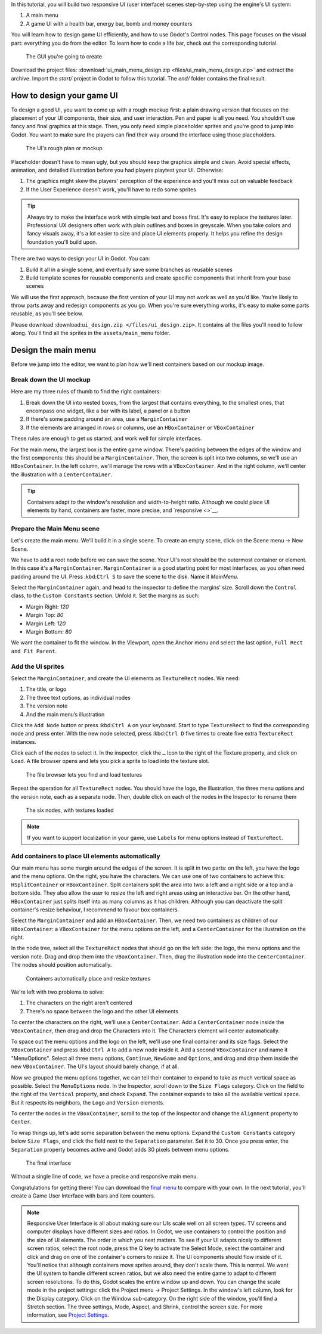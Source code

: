In this tutorial, you will build two responsive UI (user interface)
scenes step-by-step using the engine's UI system:

1. A main menu
2. A game UI with a health bar, energy bar, bomb and money counters

You will learn how to design game UI efficiently, and how to use Godot's
Control nodes. This page focuses on the visual part: everything you do
from the editor. To learn how to code a life bar, 
check out the corresponding tutorial.

.. figure:: img/ui_main_menu_design_final_result.png
   :alt: The GUI you're going to create

   The GUI you're going to create

Download the project files: :download:`ui_main_menu_design.zip <files/ui_main_menu_design.zip>` and extract the archive. Import the `start/` project in Godot to follow this tutorial. The `end/` folder contains the final result.

.. note: 

    Read the ref:\ ``ui_design_guide`` first to learn how Godot’s UI system works

How to design your game UI
--------------------------

To design a good UI, you want to come up with a rough mockup first: a
plain drawing version that focuses on the placement of your UI
components, their size, and user interaction. Pen and paper is all you
need. You shouldn't use fancy and final graphics at this stage. Then,
you only need simple placeholder sprites and you're good to jump into
Godot. You want to make sure the players can find their way around the
interface using those placeholders.

.. figure:: img/ui_design_rough.png
   :alt: The UI's rough plan or mockup

   The UI's rough plan or mockup

Placeholder doesn't have to mean ugly, but you should keep the graphics
simple and clean. Avoid special effects, animation, and detailed
illustration before you had players playtest your UI. Otherwise:

1. The graphics might skew the players' perception of the experience and
   you'll miss out on valuable feedback
2. If the User Experience doesn't work, you'll have to redo some sprites

.. tip::

    Always try to make the interface work with simple text and
    boxes first. It's easy to replace the textures later. Professional UX
    designers often work with plain outlines and boxes in greyscale. When
    you take colors and fancy visuals away, it's a lot easier to size and
    place UI elements properly. It helps you refine the design foundation
    you'll build upon.

There are two ways to design your UI in Godot. You can:

1. Build it all in a single scene, and eventually save some branches as
   reusable scenes
2. Build template scenes for reusable components and create specific
   components that inherit from your base scenes

We will use the first approach, because the first version of your UI may
not work as well as you’d like. You’re likely to throw parts away and
redesign components as you go. When you're sure everything works, it's
easy to make some parts reusable, as you'll see below.

Please download :download:``ui_design.zip </files/ui_design.zip>``. It
contains all the files you'll need to follow along. You'll find all the
sprites in the ``assets/main_menu`` folder.

.. figure:: img/ui_main_menu_placeholder_assets.png
   :alt: The files you'll find in Godot. The graphics look cleaner than
   on the rough design, but they're still placeholders

   The files you'll find in Godot. The graphics look cleaner than on the
   rough design, but they're still placeholders

Design the main menu
--------------------

Before we jump into the editor, we want to plan how we'll nest
containers based on our mockup image.

Break down the UI mockup
~~~~~~~~~~~~~~~~~~~~~~~~

Here are my three rules of thumb to find the right containers:

1. Break down the UI into nested boxes, from the largest that contains
   everything, to the smallest ones, that encompass one widget, like a
   bar with its label, a panel or a button
2. If there's some padding around an area, use a ``MarginContainer``
3. If the elements are arranged in rows or columns, use an
   ``HBoxContainer`` or ``VBoxContainer``

These rules are enough to get us started, and work well for simple
interfaces.

For the main menu, the largest box is the entire game window. There's
padding between the edges of the window and the first components: this
should be a ``MarginContainer``. Then, the screen is split into two
columns, so we'll use an ``HBoxContainer``. In the left column, we'll
manage the rows with a ``VBoxContainer``. And in the right column, we'll
center the illustration with a ``CenterContainer``.

.. figure:: img/ui-mockup-break-down.png
   :alt: Interface building blocks, broken down using the three rules of
   thumb

   Interface building blocks, broken down using the three rules of thumb

.. tip:: 

    Containers adapt to the window's resolution and width-to-height
    ratio. Although we could place UI elements by hand, containers are
    faster, more precise, and `responsive <>`__.

Prepare the Main Menu scene
~~~~~~~~~~~~~~~~~~~~~~~~~~~

Let's create the main menu. We'll build it in a single scene. To create
an empty scene, click on the Scene menu -> New Scene.

We have to add a root node before we can save the scene. Your UI's root
should be the outermost container or element. In this case it's a
``MarginContainer``. ``MarginContainer`` is a good starting point for
most interfaces, as you often need padding around the UI. Press
:kbd:``Ctrl S`` to save the scene to the disk. Name it *MainMenu*.

Select the ``MarginContainer`` again, and head to the inspector to
define the margins' size. Scroll down the ``Control`` class, to the
``Custom Constants`` section. Unfold it. Set the margins as such:

-  Margin Right: *120*
-  Margin Top: *80*
-  Margin Left: *120*
-  Margin Bottom: *80*

We want the container to fit the window. In the Viewport, open the
Anchor menu and select the last option, ``Full Rect and Fit Parent``.

Add the UI sprites
~~~~~~~~~~~~~~~~~~

Select the ``MarginContainer``, and create the UI elements as
``TextureRect`` nodes. We need:

1. The title, or logo
2. The three text options, as individual nodes
3. The version note
4. And the main menu’s illustration

Click the ``Add Node`` button or press :kbd:``Ctrl A`` on your keyboard.
Start to type ``TextureRect`` to find the corresponding node and press
enter. With the new node selected, press :kbd:``Ctrl D`` five times to
create five extra ``TextureRect`` instances.

Click each of the nodes to select it. In the inspector, click the ``…``
Icon to the right of the Texture property, and click on ``Load``. A file
browser opens and lets you pick a sprite to load into the texture slot.

.. figure:: img/ui_TextureRect_load_texture.png
   :alt: The file browser lets you find and load textures

   The file browser lets you find and load textures

Repeat the operation for all ``TextureRect`` nodes. You should have the
logo, the illustration, the three menu options and the version note,
each as a separate node. Then, double click on each of the nodes in the
Inspector to rename them

.. figure:: img/ui_main_menu_6_TextureRect_nodes.png
   :alt: The six nodes, with textures loaded

   The six nodes, with textures loaded

.. note:: 

    If you want to support localization in your game, use
    ``Labels`` for menu options instead of ``TextureRect``.

Add containers to place UI elements automatically
~~~~~~~~~~~~~~~~~~~~~~~~~~~~~~~~~~~~~~~~~~~~~~~~~

Our main menu has some margin around the edges of the screen. It is
split in two parts: on the left, you have the logo and the menu options.
On the right, you have the characters. We can use one of two containers
to achieve this: ``HSplitContainer`` or ``HBoxContainer``. Split
containers split the area into two: a left and a right side or a top and
a bottom side. They also allow the user to resize the left and right
areas using an interactive bar. On the other hand, ``HBoxContainer``
just splits itself into as many columns as it has children. Although you
can deactivate the split container's resize behaviour, I recommend to
favour box containers.

Select the ``MarginContainer`` and add an ``HBoxContainer``. Then, we
need two containers as children of our ``HBoxContainer``: a
``VBoxContainer`` for the menu options on the left, and a
``CenterContainer`` for the illustration on the right.

.. figure:: img/ui_main_menu_containers_step_1.png
   :alt: You should have four nested containers, and the TextureRect
   nodes sitting aside from it

   You should have four nested containers, and the TextureRect nodes
   sitting aside from it

In the node tree, select all the ``TextureRect`` nodes that should go on
the left side: the logo, the menu options and the version note. Drag and
drop them into the ``VBoxContainer``. Then, drag the illustration node
into the ``CenterContainer``. The nodes should position automatically.

.. figure:: img/ui_main_menu_containers_step_2.png
   :alt: Containers automatically place and resize textures

   Containers automatically place and resize textures

We're left with two problems to solve:

1. The characters on the right aren't centered
2. There's no space between the logo and the other UI elements

To center the characters on the right, we'll use a ``CenterContainer``.
Add a ``CenterContainer`` node inside the ``VBoxContainer``, then drag
and drop the Characters into it. The Characters element will center
automatically.

.. figure:: img/ui_main_menu_containers_step_3.png
   :alt: The character node centers inside the right half of the screen
   as soon as you place it inside the CenterContainer

   The character node centers inside the right half of the screen as
   soon as you place it inside the CenterContainer

To space out the menu options and the logo on the left, we'll use one
final container and its size flags. Select the ``VBoxContainer`` and
press :kbd:``Ctrl A`` to add a new node inside it. Add a second
``VBoxContainer`` and name it "MenuOptions". Select all three menu
options, ``Continue``, ``NewGame`` and ``Options``, and drag and drop
them inside the new ``VBoxContainer``. The UI's layout should barely
change, if at all.

.. figure:: img/ui_main_menu_containers_step_4.png
   :alt: Place the new container between the other two nodes to retain
   the UI's layout

   Place the new container between the other two nodes to retain the
   UI's layout

Now we grouped the menu options together, we can tell their container to
expand to take as much vertical space as possible. Select the
``MenuOptions`` node. In the Inspector, scroll down to the
``Size Flags`` category. Click on the field to the right of the
``Vertical`` property, and check ``Expand``. The container expands to
take all the available vertical space. But it respects its neighbors,
the ``Logo`` and ``Version`` elements.

To center the nodes in the ``VBoxContainer``, scroll to the top of the
Inspector and change the ``Alignment`` property to ``Center``.

.. figure:: img/ui_main_menu_containers_step_5.png
   :alt: The menu options should center vertically in the UI's left
   column

   The menu options should center vertically in the UI's left column

To wrap things up, let's add some separation between the menu options.
Expand the ``Custom Constants`` category below ``Size Flags``, and click
the field next to the ``Separation`` parameter. Set it to 30. Once you
press enter, the ``Separation`` property becomes active and Godot adds
30 pixels between menu options.

.. figure:: img/ui_main_menu_design_final_result.png
   :alt: The final interface

   The final interface

Without a single line of code, we have a precise and responsive main
menu.

Congratulations for getting there! You can download the `final
menu <#>`__ to compare with your own. In the next tutorial, you'll
create a Game User Interface with bars and item counters.

.. note::

    Responsive User Interface is all about making sure our UIs scale well on
    all screen types. TV screens and computer displays have different sizes
    and ratios. In Godot, we use containers to control the position and the
    size of UI elements. The order in which you nest matters. To see if your
    UI adapts nicely to different screen ratios, select the root node, press
    the Q key to activate the Select Mode, select the container and click
    and drag on one of the container's corners to resize it. The UI
    components should flow inside of it. You'll notice that although
    containers move sprites around, they don't scale them. This is normal.
    We want the UI system to handle different screen ratios, but we also
    need the entire game to adapt to different screen resolutions. To do
    this, Godot scales the entire window up and down. You can change the
    scale mode in the project settings: click the Project menu -> Project
    Settings. In the window's left column, look for the Display category.
    Click on the Window sub-category. On the right side of the window,
    you'll find a Stretch section. The three settings, Mode, Aspect, and
    Shrink, control the screen size. For more information, see `Project
    Settings <#>`__.
